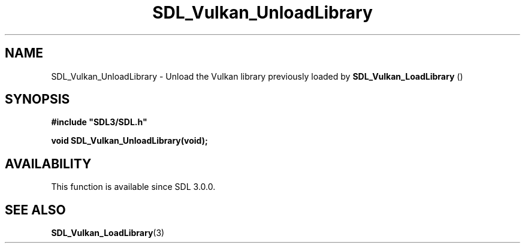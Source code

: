 .\" This manpage content is licensed under Creative Commons
.\"  Attribution 4.0 International (CC BY 4.0)
.\"   https://creativecommons.org/licenses/by/4.0/
.\" This manpage was generated from SDL's wiki page for SDL_Vulkan_UnloadLibrary:
.\"   https://wiki.libsdl.org/SDL_Vulkan_UnloadLibrary
.\" Generated with SDL/build-scripts/wikiheaders.pl
.\"  revision SDL-prerelease-3.0.0-2578-g2a9480c81
.\" Please report issues in this manpage's content at:
.\"   https://github.com/libsdl-org/sdlwiki/issues/new
.\" Please report issues in the generation of this manpage from the wiki at:
.\"   https://github.com/libsdl-org/SDL/issues/new?title=Misgenerated%20manpage%20for%20SDL_Vulkan_UnloadLibrary
.\" SDL can be found at https://libsdl.org/
.de URL
\$2 \(laURL: \$1 \(ra\$3
..
.if \n[.g] .mso www.tmac
.TH SDL_Vulkan_UnloadLibrary 3 "SDL 3.0.0" "SDL" "SDL3 FUNCTIONS"
.SH NAME
SDL_Vulkan_UnloadLibrary \- Unload the Vulkan library previously loaded by 
.BR SDL_Vulkan_LoadLibrary
() 
.SH SYNOPSIS
.nf
.B #include \(dqSDL3/SDL.h\(dq
.PP
.BI "void SDL_Vulkan_UnloadLibrary(void);
.fi
.SH AVAILABILITY
This function is available since SDL 3\[char46]0\[char46]0\[char46]

.SH SEE ALSO
.BR SDL_Vulkan_LoadLibrary (3)
